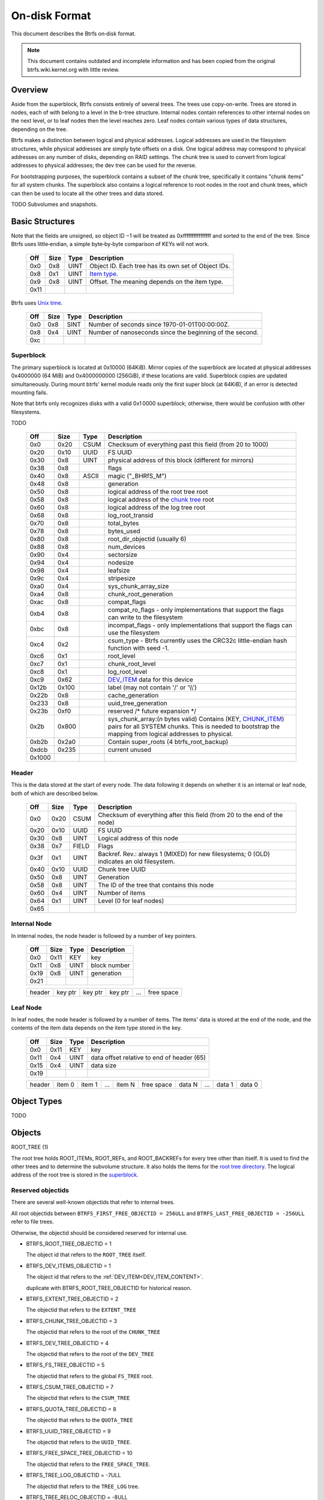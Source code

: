 On-disk Format
==============

This document describes the Btrfs on‐disk format.

.. note::

   This document contains outdated and incomplete information and has been
   copied from the original btrfs.wiki.kernel.org with little review.

Overview
~~~~~~~~

Aside from the superblock, Btrfs consists entirely of several trees. The trees
use copy-on-write.  Trees are stored in nodes, each of with belong to a level
in the b-tree structure. Internal nodes contain references to other internal
nodes on the next level, or to leaf nodes then the level reaches zero. Leaf
nodes contain various types of data structures, depending on the tree.

Btrfs makes a distinction between logical and physical addresses. Logical
addresses are used in the filesystem structures, while physical addresses are
simply byte offsets on a disk. One logical address may correspond to physical
addresses on any number of disks, depending on RAID settings. The chunk tree is
used to convert from logical addresses to physical addresses; the dev tree can
be used for the reverse.

For bootstrapping purposes, the superblock contains a subset of the chunk tree,
specifically it contains "chunk items" for all system chunks. The superblock
also contains a logical reference to root nodes in the root and chunk trees,
which can then be used to locate all the other trees and data stored.

TODO Subvolumes and snapshots.


Basic Structures
~~~~~~~~~~~~~~~~

Note that the fields are unsigned, so object ID −1 will be treated as
0xffffffffffffffff and sorted to the end of the tree. Since Btrfs uses
little‐endian, a simple byte‐by‐byte comparison of KEYs will not work.


   ====  ==== ==== ===================================================
   Off   Size Type Description
   ====  ==== ==== ===================================================
   0x0   0x8  UINT Object ID. Each tree has its own set of Object IDs.
   0x8   0x1  UINT `Item type <#Item_Types>`__.
   0x9   0x8  UINT Offset. The meaning depends on the item type.
   0x11
   ====  ==== ==== ===================================================

Btrfs uses `Unix time <http://en.wikipedia.org/wiki/Unix_time>`__.


   === ==== ==== ========================================================
   Off Size Type Description
   === ==== ==== ========================================================
   0x0 0x8  SINT Number of seconds since 1970-01-01T00:00:00Z.
   0x8 0x4  UINT Number of nanoseconds since the beginning of the second.
   0xc
   === ==== ==== ========================================================

Superblock
^^^^^^^^^^

The primary superblock is located at 0x10000 (64KiB). Mirror copies of the
superblock are located at physical addresses 0x4000000 (64 MiB) and
0x4000000000 (256GiB), if these locations are valid. Superblock copies are
updated simultaneously.  During mount btrfs' kernel module reads only the first
super block (at 64KiB), if an error is detected mounting fails.

Note that btrfs only recognizes disks with a valid 0x1 0000 superblock;
otherwise, there would be confusion with other filesystems.

TODO


   +--------+-------+-------+-------------------------------------------------------------------------+
   | Off    | Size  | Type  | Description                                                             |
   +========+=======+=======+=========================================================================+
   | 0x0    | 0x20  | CSUM  | Checksum of everything past this field (from 20 to 1000)                |
   +--------+-------+-------+-------------------------------------------------------------------------+
   | 0x20   | 0x10  | UUID  | FS UUID                                                                 |
   +--------+-------+-------+-------------------------------------------------------------------------+
   | 0x30   | 0x8   | UINT  | physical address of this block (different for mirrors)                  |
   +--------+-------+-------+-------------------------------------------------------------------------+
   | 0x38   | 0x8   |       | flags                                                                   |
   +--------+-------+-------+-------------------------------------------------------------------------+
   | 0x40   | 0x8   | ASCII | magic ("_BHRfS_M")                                                      |
   +--------+-------+-------+-------------------------------------------------------------------------+
   | 0x48   | 0x8   |       | generation                                                              |
   +--------+-------+-------+-------------------------------------------------------------------------+
   | 0x50   | 0x8   |       | logical address of the root tree root                                   |
   +--------+-------+-------+-------------------------------------------------------------------------+
   | 0x58   | 0x8   |       | logical address of the `chunk tree <#Chunk_tree_.283.29>`__ root        |
   +--------+-------+-------+-------------------------------------------------------------------------+
   | 0x60   | 0x8   |       | logical address of the log tree root                                    |
   +--------+-------+-------+-------------------------------------------------------------------------+
   | 0x68   | 0x8   |       | log_root_transid                                                        |
   +--------+-------+-------+-------------------------------------------------------------------------+
   | 0x70   | 0x8   |       | total_bytes                                                             |
   +--------+-------+-------+-------------------------------------------------------------------------+
   | 0x78   | 0x8   |       | bytes_used                                                              |
   +--------+-------+-------+-------------------------------------------------------------------------+
   | 0x80   | 0x8   |       | root_dir_objectid (usually 6)                                           |
   +--------+-------+-------+-------------------------------------------------------------------------+
   | 0x88   | 0x8   |       | num_devices                                                             |
   +--------+-------+-------+-------------------------------------------------------------------------+
   | 0x90   | 0x4   |       | sectorsize                                                              |
   +--------+-------+-------+-------------------------------------------------------------------------+
   | 0x94   | 0x4   |       | nodesize                                                                |
   +--------+-------+-------+-------------------------------------------------------------------------+
   | 0x98   | 0x4   |       | leafsize                                                                |
   +--------+-------+-------+-------------------------------------------------------------------------+
   | 0x9c   | 0x4   |       | stripesize                                                              |
   +--------+-------+-------+-------------------------------------------------------------------------+
   | 0xa0   | 0x4   |       | sys_chunk_array_size                                                    |
   +--------+-------+-------+-------------------------------------------------------------------------+
   | 0xa4   | 0x8   |       | chunk_root_generation                                                   |
   +--------+-------+-------+-------------------------------------------------------------------------+
   | 0xac   | 0x8   |       | compat_flags                                                            |
   +--------+-------+-------+-------------------------------------------------------------------------+
   | 0xb4   | 0x8   |       | compat_ro_flags - only implementations that support the flags can write |
   |        |       |       | to the filesystem                                                       |
   +--------+-------+-------+-------------------------------------------------------------------------+
   | 0xbc   | 0x8   |       | incompat_flags - only implementations that support the flags can use    |
   |        |       |       | the filesystem                                                          |
   +--------+-------+-------+-------------------------------------------------------------------------+
   | 0xc4   | 0x2   |       | csum_type - Btrfs currently uses the CRC32c little-endian hash function |
   |        |       |       | with seed -1.                                                           |
   +--------+-------+-------+-------------------------------------------------------------------------+
   | 0xc6   | 0x1   |       | root_level                                                              |
   +--------+-------+-------+-------------------------------------------------------------------------+
   | 0xc7   | 0x1   |       | chunk_root_level                                                        |
   +--------+-------+-------+-------------------------------------------------------------------------+
   | 0xc8   | 0x1   |       | log_root_level                                                          |
   +--------+-------+-------+-------------------------------------------------------------------------+
   | 0xc9   | 0x62  |       | `DEV_ITEM <#DEV_ITEM_.28d8.29>`__ data for this device                  |
   +--------+-------+-------+-------------------------------------------------------------------------+
   | 0x12b  | 0x100 |       | label (may not contain '/' or '\\\\')                                   |
   +--------+-------+-------+-------------------------------------------------------------------------+
   | 0x22b  | 0x8   |       | cache_generation                                                        |
   +--------+-------+-------+-------------------------------------------------------------------------+
   | 0x233  | 0x8   |       | uuid_tree_generation                                                    |
   +--------+-------+-------+-------------------------------------------------------------------------+
   | 0x23b  | 0xf0  |       | reserved /\* future expansion \*/                                       |
   +--------+-------+-------+-------------------------------------------------------------------------+
   | 0x2b   | 0x800 |       | sys_chunk_array:(*n* bytes valid) Contains (KEY,                        |
   |        |       |       | `CHUNK_ITEM <#CHUNK_ITEM_.28e4.29>`__) pairs for all SYSTEM chunks.     |
   |        |       |       | This is needed to bootstrap the mapping from logical addresses to       |
   |        |       |       | physical.                                                               |
   +--------+-------+-------+-------------------------------------------------------------------------+
   | 0xb2b  | 0x2a0 |       | Contain super_roots (4 btrfs_root_backup)                               |
   +--------+-------+-------+-------------------------------------------------------------------------+
   | 0xdcb  | 0x235 |       | current unused                                                          |
   +--------+-------+-------+-------------------------------------------------------------------------+
   | 0x1000 |       |       |                                                                         |
   +--------+-------+-------+-------------------------------------------------------------------------+

Header
^^^^^^

This is the data stored at the start of every node. The data following it
depends on whether it is an internal or leaf node, both of which are described
below.


   +-------+------+-------+--------------------------------------------------------------------------+
   | Off   | Size | Type  | Description                                                              |
   +=======+======+=======+==========================================================================+
   | 0x0   | 0x20 | CSUM  | Checksum of everything after this field (from 20 to the end of the node) |
   +-------+------+-------+--------------------------------------------------------------------------+
   | 0x20  | 0x10 | UUID  | FS UUID                                                                  |
   +-------+------+-------+--------------------------------------------------------------------------+
   | 0x30  | 0x8  | UINT  | Logical address of this node                                             |
   +-------+------+-------+--------------------------------------------------------------------------+
   | 0x38  | 0x7  | FIELD | Flags                                                                    |
   +-------+------+-------+--------------------------------------------------------------------------+
   | 0x3f  | 0x1  | UINT  | Backref. Rev.: always 1 (MIXED) for new filesystems; 0 (OLD) indicates   |
   |       |      |       | an old filesystem.                                                       |
   +-------+------+-------+--------------------------------------------------------------------------+
   | 0x40  | 0x10 | UUID  | Chunk tree UUID                                                          |
   +-------+------+-------+--------------------------------------------------------------------------+
   | 0x50  | 0x8  | UINT  | Generation                                                               |
   +-------+------+-------+--------------------------------------------------------------------------+
   | 0x58  | 0x8  | UINT  | The ID of the tree that contains this node                               |
   +-------+------+-------+--------------------------------------------------------------------------+
   | 0x60  | 0x4  | UINT  | Number of items                                                          |
   +-------+------+-------+--------------------------------------------------------------------------+
   | 0x64  | 0x1  | UINT  | Level (0 for leaf nodes)                                                 |
   +-------+------+-------+--------------------------------------------------------------------------+
   | 0x65  |      |       |                                                                          |
   +-------+------+-------+--------------------------------------------------------------------------+


Internal Node
^^^^^^^^^^^^^

In internal nodes, the node header is followed by a number of key pointers.


   ===== ==== ==== ============
   Off   Size Type Description
   ===== ==== ==== ============
   0x0   0x11 KEY  key
   0x11  0x8  UINT block number
   0x19  0x8  UINT generation
   0x21
   ===== ==== ==== ============


   ====== ======= ======= ======= === ==========
   header key ptr key ptr key ptr ... free space
   ====== ======= ======= ======= === ==========


Leaf Node
^^^^^^^^^

In leaf nodes, the node header is followed by a number of items. The items'
data is stored at the end of the node, and the contents of the item data
depends on the item type stored in the key.


   ===== ==== ==== ==========================================
   Off   Size Type Description
   ===== ==== ==== ==========================================
   0x0   0x11 KEY  key
   0x11  0x4  UINT data offset relative to end of header (65)
   0x15  0x4  UINT data size
   0x19
   ===== ==== ==== ==========================================


   ====== ====== ====== === ====== ========== ====== === ====== ======
   header item 0 item 1 ... item N free space data N ... data 1 data 0
   ====== ====== ====== === ====== ========== ====== === ====== ======


Object Types
~~~~~~~~~~~~

TODO

Objects
~~~~~~~

ROOT_TREE (1)

The root tree holds ROOT_ITEMs, ROOT_REFs, and ROOT_BACKREFs for every tree other than itself. It is
used to find the other trees and to determine the subvolume structure. It also holds the items for
the `root tree directory <#Root_tree_directory>`__. The logical address of the root tree is stored
in the `superblock <#Superblock>`__.


Reserved objectids
^^^^^^^^^^^^^^^^^^

There are several well-known objectids that refer to internal trees.

All root objectids between
``BTRFS_FIRST_FREE_OBJECTID = 256ULL`` and
``BTRFS_LAST_FREE_OBJECTID = -256ULL`` refer to file trees.

Otherwise, the objectid should be considered reserved for internal use.

-  BTRFS_ROOT_TREE_OBJECTID = 1

   The object id that refers to the ``ROOT_TREE`` itself.

-  BTRFS_DEV_ITEMS_OBJECTID = 1
  
   The object id that refers to the :ref:`DEV_ITEM<DEV_ITEM_CONTENT>`.

   duplicate with BTRFS_ROOT_TREE_OBJECTID for historical reason.

-  BTRFS_EXTENT_TREE_OBJECTID = 2

   The objectid that refers to the ``EXTENT_TREE``

-  BTRFS_CHUNK_TREE_OBJECTID = 3

   The objectid that refers to the root of the ``CHUNK_TREE``

-  BTRFS_DEV_TREE_OBJECTID = 4

   The objectid that refers to the root of the ``DEV_TREE``

-  BTRFS_FS_TREE_OBJECTID = 5

   The objectid that refers to the global ``FS_TREE`` root.

-  BTRFS_CSUM_TREE_OBJECTID = 7

   The objectid that refers to the ``CSUM_TREE``

-  BTRFS_QUOTA_TREE_OBJECTID = 8

   The objectid that refers to the ``QUOTA_TREE``

-  BTRFS_UUID_TREE_OBJECTID = 9

   The objectid that refers to the ``UUID_TREE``.

-  BTRFS_FREE_SPACE_TREE_OBJECTID = 10

   The objectid that refers to the ``FREE_SPACE_TREE``.

-  BTRFS_TREE_LOG_OBJECTID = -7ULL

   The objectid that refers to the ``TREE_LOG`` tree.

-  BTRFS_TREE_RELOC_OBJECTID = -8ULL

   The objectid that refers to the ``TREE_RELOC`` tree.

-  BTRFS_DATA_RELOC_TREE_OBJECTID = -9ULL

   The objectid that refers to the ``DATA_RELOC`` tree.

The following are well-known objectids within the ``ROOT_TREE`` that do not
refer to other trees.

-  BTRFS_ROOT_TREE_DIR_OBJECTID = 6

   The objectid that refers to the directory within the root tree. If it
   exists, it will have the usual items used to implement a directory
   associated with it.  There will only be a single entry called ``default``
   that points to a key to be used as the root directory on the file system
   instead of the ``FS_TREE``.

-  BTRFS_ORPHAN_OBJECTID = -5ULL

   The objectid used for orphan root tracking.

Developer note: If implementing a feature that requires a new objectid in the
reserved range, you must reserve the objectid via the mailing list before
posting your code for general use. This is a disk format change.

Orphans

Removing a root is a multi-step process that may involve many transactions.
References to every extent used by the tree must be decremented and, if they
hit zero, the extents must be released. It is possible that the system crashes,
loses power, or otherwise encounters an error during root removal. Without
additional information, the file system could ultimately contain partially
removed roots, which would make it inconsistent. When a root is removed, it
performs several small operations in a single transaction in preparation for
removal. This process should be familiar to those with an understanding of how
orphans work when an inode is unlinked on any UNIX-style file system.

#. Unlink the root from the directory that contains it.
#. Initialize the ``drop_progress`` and
   ``drop_level`` fields and set the
   ``refs`` field to ``0`` in the
   ``ROOT_ITEM``.
#. If an orphan key for this root has not already been inserted into the tree, insert one.
#. Remove the UUID entries for this root and any associated received root from the
   ``UUID_TREE``.

Ultimately, the cleaner thread handles the reference count adjustments and,
once that is complete, the root has been successfully removed and it removes
the orphan key for that root. As the cleaner progresses, the ``drop_progress``
and ``drop_level`` fields are updated to reflect the most recently processed
item.

This process may be interrupted at any time and it must be recoverable. The
orphan key is how btrfs avoids inconsistencies when that occurs. The orphan key
is located in the ``ROOT_TREE`` and is of the following form.

+-----------------------------------+
| struct btrfs_key                  |
+===================================+
| ``objectid``                      |
+-----------------------------------+
| ``BTRFS_ORPHAN_OBJECTID [-5ULL]`` |
+-----------------------------------+

-  There is no item body associated with this key. All required information is
   contained within the key itself and the ``ROOT_ITEM`` associated with the
   objectid contained in ``offset``

When the file system is mounted again after failure, the ``ROOT_TREE`` is
searched for all orphan keys and the process is resumed for each one using the
``drop_progress`` and ``drop_level`` fields in the ``ROOT_ITEM``.

EXTENT tree (2)
^^^^^^^^^^^^^^^

TODO

-  Holds EXTENT_ITEMs, BLOCK_GROUP_ITEMs
-  Pointed to by ROOT


EMPTY_SUBVOL dir (2)
^^^^^^^^^^^^^^^^^^^^

TODO

CHUNK_TREE (3)
^^^^^^^^^^^^^^

The chunk tree holds all DEV_ITEMs and CHUNK_ITEMs, making it possible to
determine the device(s) and physical address(es) corresponding to a given
logical address. It is therefore crucial for access to the contents of the
filesystem.

The chunk tree resides entirely in SYSTEM block groups, and will therefore be
accessible from the CHUNK_ITEM array in the Superblock. It also has an entry in
the ROOT tree.


Reserved objectids
^^^^^^^^^^^^^^^^^^

-  BTRFS_FIRST_CHUNK_TREE_OBJECTID = 256

   This objectid indicates the first available objectid in this ``CHUNK_TREE``. In practice, it is
   the only objectid used in the tree. The ``offset`` field of the key is the only component used to
   distinguish separate ```CHUNK_ITEM`` <#CHUNK_ITEM>`__ items.


Dev tree (4)
^^^^^^^^^^^^

The dev tree holds all DEV_EXTENTs, making it possible to determine the logical
address corresponding to a given physical address. This is necessary when
shrinking or removing devices. The dev tree has an entry in the root tree.


FS_TREE (5)
^^^^^^^^^^^

TODO

-  Holds ``INODE_ITEM``,
   ``INODE_REF``,
   ``DIR_ITEM``, DIR_INDEXen, XATTR_ITEMs,
   ``EXTENT_DATA`` for a filesystem
-  Pointed to by ROOT
-  TODO: ".."


Root tree directory
^^^^^^^^^^^^^^^^^^^

The root tree directory is stored in the root tree. It has an INODE_ITEM and a
DIR_ITEM with name "default" pointing to the FS tree. There is also a
corresponding INODE_REF, but no DIR_INDEX. The objectid of the root tree
directory is stored in the superblock, but is currently always 6.


Checksum tree (7)
^^^^^^^^^^^^^^^^^

The checksum tree contains all the EXTENT_CSUMs. It has an entry in the root
tree.


ORPHAN (-5)
^^^^^^^^^^^

TODO


TREE_LOG (-6)
^^^^^^^^^^^^^

TODO


TREE_LOG_FIXUP (-7)
^^^^^^^^^^^^^^^^^^^

TODO


TREE_RELOC (-8)
^^^^^^^^^^^^^^^

TODO

-  Just a copy of another tree


DATA_RELOC tree (-9)
^^^^^^^^^^^^^^^^^^^^

TODO

-  Holds 100 INODE_ITEM 0
-  Holds 100 INODE_REF 100 0:'..'
-  Pointed to by ROOT


EXTENT_CSUM (-a)
^^^^^^^^^^^^^^^^

TODO


MULTIPLE_OBJECTIDS (-100)
^^^^^^^^^^^^^^^^^^^^^^^^^

TODO


Item Types
~~~~~~~~~~


INODE_ITEM (01)
^^^^^^^^^^^^^^^

Location
''''''''

``INODE_ITEM`` items are located primarily in file trees but are also found in the
ROOT_TREE to implement the free space cache (v1).

Usage
'''''

+---------------------------------+
| struct btrfs_key                |
+=================================+
| objectid                        |
+---------------------------------+
| objectid (Used as inode number) |
+---------------------------------+

Description
'''''''''''

Contains the stat information for an inode; see stat(2).


Item Contents
'''''''''''''

``INODE_ITEM`` items contain a single ``btrfs_inode_item`` structure.


INODE_REF (0c)
^^^^^^^^^^^^^^

(inode_id, directory_id) TODO

From an inode to a name in a directory.

======= ==== ===== ======================
Off     Size Type  Description
======= ==== ===== ======================
0x0     0x8  UINT  index in the directory
0x8     0x2  UINT  (*n*)
a       *n*  ASCII name in the directory
a+\ *n*
======= ==== ===== ======================

This structure can be repeated...?


INODE_EXTREF (0d)
^^^^^^^^^^^^^^^^^

(inode_id, hash of name [using directory object ID as seed]) TODO

From an inode to a name in a directory. Used if the regarding INODE_REF array
ran out of space.  *This item requires the EXTENDED_IREF feature.*

========== ==== ===== ======================
Off        Size Type  Description
========== ==== ===== ======================
0x0        0x8  UINT  directory object ID
0x8        0x8  UINT  index in the directory
0x10       0x2  UINT  (*n*)
0x12       *n*  ASCII name in the directory
0x12+\ *n*
========== ==== ===== ======================

This structure can be repeated...?

XATTR_ITEM (18)
^^^^^^^^^^^^^^^

Location
''''''''

``XATTR_ITEM`` items are only located in file trees.


Usage
'''''

+------------------------------+
| ``struct btrfs_key``         |
+==============================+
| objectid                     |
+------------------------------+
| ``objectid of owning inode`` |
+------------------------------+


Description
'''''''''''

``XATTR_ITEM`` items contain extended attributes. Each name is hashed using the
name hash and that value is used in the key for locating the entry quickly.
Each ``XATTR_ITEM`` item contains one or more extended attributes with names
represented by the same hash. All extended attributes that share the same name
hash must fit in a single leaf.


Item Contents
'''''''''''''

``XATTR_ITEM`` items consist of a series of one or more extended attribute
entries with names that share a hash value. Each entry consists of a
``btrfs_dir_item`` structure immediately followed by the name and the attribute
data. The length of each name is contained in ``btrfs_dir_item.name_len``.  The
data payload begins immediately after the name. The data payload length is
contained in ``btrfs_dir_item.data_len`` ``btrfs_dir_item.data_len.location``
is unused and must be zeroed. ``btrfs_dir_item.type`` contains a shorthand
value referring to the type of item to which an entry refers it must always be
be ``BTRFS_FT_XATTR`` when used to describe an extended attribute.

When there is more than one entry for a single hash value, the offset of each
entry must be calculating using the lengths of the preceding entries including
names and data.

For more details, please see: ``struct btrfs_dir_item`` and ```DIR_ITEM``.


VERITY_DESC (24)
^^^^^^^^^^^^^^^^


Location
''''''''

``VERITY_DESC`` items are located in the FS_TREE. TODO


VERITY_MERKLE (25)
^^^^^^^^^^^^^^^^^^


Location
''''''''

``VERITY_MERKLE`` items are located in the FS_TREE. TODO


ORPHAN_ITEM (30)
^^^^^^^^^^^^^^^^

(-5, objid of orphan inode) TODO

``   Empty.``


DIR_LOG_ITEM (3c)
^^^^^^^^^^^^^^^^^

(directory_id, first offset) TODO

| ``   The log is considered authoritative for ([first offset, end offset)]``
| ``    0  8 UINT   end offset``


DIR_LOG_INDEX (48)
^^^^^^^^^^^^^^^^^^

(directory_id, first offset) TODO

``   Same as DIR_LOG_ITEM.``


DIR_ITEM (54)
^^^^^^^^^^^^^

Location
''''''''

``DIR_ITEM`` items are only located in file trees.


Usage
'''''

+------------------------------+
| ``struct btrfs_key``         |
+==============================+
| objectid                     |
+------------------------------+
| ``objectid of owning inode`` |
+------------------------------+


Description
'''''''''''

``DIR_ITEM`` items contain directory entries. Each name is hashed using the
name hash and that value is used in the key for locating the entry quickly.
Each ``DIR_ITEM`` item contains one or more directory entries with names
represented by the same hash. All directory entries that share the same name
hash must fit in a single leaf.


Item Contents
'''''''''''''

``DIR_ITEM`` items consist of a series of one or more directory entries with
names that share a hash value. Each entry consists of a ``btrfs_dir_item``
structure immediately followed by the name. The length of each name is
contained in ``btrfs_dir_item.name_len``. The location of the item to which
this entry refers is contained in ``btrfs_dir_item.location`` and must refer to
a valid item in the same file tree.  ``btrfs_dir_item.type`` contains a
shorthand value referring to the type of item to which an entry refers. It will
never be ``BTRFS_FT_XATTR`` when used in a standard directory.
``btrfs_dir_item.data_len`` is unused and must be ``0``.

When there is more than one entry for a single hash value, the offset of each
entry must be calculating using the lengths of the preceding entries including
names.

For more details, please see: ``struct btrfs_dir_item``.


DIR_INDEX (60)
^^^^^^^^^^^^^^

(parent objectid, 60, index in parent)

Allows looking up an item in a directory by index. Indices start at 2 (because
of "." and ".."); removed files can cause "holes" in the index space.
DIR_INDEXen have the same contents as DIR_ITEM, but may contain only one entry.


EXTENT_DATA (6c)
^^^^^^^^^^^^^^^^

(inode id, 6c, offset in file) TODO

The contents of a file.

===== ==== ==== ======================================
Off   Size Type Description
===== ==== ==== ======================================
0x0   0x8  UINT generation
0x8   0x8  UINT (*n*) size of decoded extent
0x10  0x1  UINT compression (0=none, 1=zlib, 2=LZO)
0x11  0x1  UINT encryption (0=none)
0x12  0x2  UINT other encoding (0=none)
0x14  0x1  UINT type (0=inline, 1=regular, 2=prealloc)
0x15
===== ==== ==== ======================================

If the extent is inline, the remaining item bytes are the data bytes (*n* bytes
in case no compression/encryption/other encoding is used).

Otherwise, the structure continues:

+-------+------+------+---------------------------------------------------------------------------+
| Off   | Size | Type | Description                                                               |
+=======+======+======+===========================================================================+
| 0x15  | 0x8  | UINT | (*ea*) logical address of extent. If this is zero, the extent is sparse   |
|       |      |      | and consists of all zeroes.                                               |
+-------+------+------+---------------------------------------------------------------------------+
| 0x1d  | 0x8  | UINT | (*es*) size of extent                                                     |
+-------+------+------+---------------------------------------------------------------------------+
| 0x25  | 0x8  | UINT | (*o*) offset within the extent                                            |
+-------+------+------+---------------------------------------------------------------------------+
| 0x2d  | 0x8  | UINT | (*s*) logical number of bytes in file                                     |
+-------+------+------+---------------------------------------------------------------------------+
| 0x35  |      |      |                                                                           |
+-------+------+------+---------------------------------------------------------------------------+

*ea* and *es* must exactly match an EXTENT_ITEM. If the *es* bytes of data at
logical address *ea* are decoded, *n* bytes will result. The file's data
contains the *s* bytes at offset *o* within the decoded bytes. In the simplest,
uncompressed case, *o*\ =0 and *n*\ =\ *es*\ =\ *s*, so the file's data simply
contains the *n* bytes at logical address *ea*.


EXTENT_CSUM (80)
^^^^^^^^^^^^^^^^

(-a, logical address?) TODO

| ``   Contains one or more checksums of the type in the superblock for adjacent``
| ``   blocks starting at logical address (blocksize).``


ROOT_ITEM (84)
^^^^^^^^^^^^^^

Location
''''''''

``ROOT_ITEM`` items are only located in the `ROOT_TREE <#ROOT_TREE>`__.


Usage
'''''

+----------------------------------------------------------+
| ``struct btrfs_key``                                     |
+==========================================================+
| objectid                                                 |
+----------------------------------------------------------+
| ``objectid of root (TODO: document reserved objectids)`` |
+----------------------------------------------------------+


Description
'''''''''''

A fundamental component of btrfs is the btree. ``ROOT_ITEM`` items define the
location and parameters of the root of a btree.


Item Contents
'''''''''''''

``ROOT_ITEM`` items contain a single ``btrfs_root_item`` structure.


ROOT_BACKREF (90)
^^^^^^^^^^^^^^^^^

(subtree id, 90, tree id) TODO

Same content as `ROOT_REF <#ROOT_REF_.289c.29>`__.


ROOT_REF (9c)
^^^^^^^^^^^^^


Location
''''''''

``ROOT_REF`` items are only located in the ```ROOT_TREE`` <#ROOT_TREE>`__.

(tree id, subtree id) TODO

| ``    0  8 UINT   ID of directory in [tree id] that contains the subtree``
| ``    8  8 UINT   Sequence (index in tree) (even, starting at 2?)``
| ``   10  2 UINT   (n)``
| ``   12  n ASCII  name``


EXTENT_ITEM (a8)
^^^^^^^^^^^^^^^^

Location
''''''''

``EXTENT_ITEM`` items are only located in the ```EXTENT_TREE`` <#EXTENT_TREE>`__.


Usage
'''''

+-------------------------------------+
| ``struct btrfs_key``                |
+=====================================+
| objectid                            |
+-------------------------------------+
| ``byte offset for start of extent`` |
+-------------------------------------+


Description
'''''''''''

``EXTENT_ITEM`` items describe the space allocated for metadata tree nodes and
leafs as well as data extents. The space is allocated from block groups that
define the appropriate regions. In addition to functioning as basic allocation
records, ``EXTENT_ITEM`` items also contain back references that can be used to
repair the file system or resolve extent ownership back to a set of one or more
file trees. Although ``EXTENT_ITEM`` items can be used to describe both
``DATA`` and ``TREE_BLOCK`` extents, newer file systems with the skinny
metadata feature enabled at mkfs time use METADATA_ITEM  items to represent
metadata instead.


Item Contents
'''''''''''''

``EXTENT_ITEM`` items begin with the ```btrfs_extent_item``
<Data_Structures#btrfs_extent_item>`__ structure and are followed by records
that are defined by the ``flags`` field in that structure.


METADATA_ITEM (a9)
^^^^^^^^^^^^^^^^^^

Location
''''''''

``METADATA_ITEM`` items are only located in the ``EXTENT_TREE``.


Usage
'''''

+-------------------------------------+
| ``struct btrfs_key``                |
+=====================================+
| objectid                            |
+-------------------------------------+
| ``byte offset for start of extent`` |
+-------------------------------------+


Description
'''''''''''

``METADATA_ITEM`` items describe the space allocated for metadata tree nodes
and leafs. The space is allocated from block groups that define metadata
regions. In addition to functioning as basic allocation records,
``METADATA_ITEM`` items also contain back references that can be used to repair
the file system or resolve extent ownership back to a set of one or more file
trees.


Item Contents
'''''''''''''

``METADATA_ITEM`` items begin with the ``btrfs_extent_item`` structure and are
followed by records that are defined by the ``flags`` field in that structure.


TREE_BLOCK_REF (b0)
^^^^^^^^^^^^^^^^^^^

(logical address, b0, root object id) TODO

``    0   8 UINT   offset (the object ID of the tree)``


EXTENT_DATA_REF (b2)
^^^^^^^^^^^^^^^^^^^^

(logical address, b2, hash of first three fields) TODO

===== ==== ==== =======================================
Off   Size Type Description
===== ==== ==== =======================================
0x0   0x8  UINT root objectid (id of tree contained in)
0x8   0x8  UINT object id (owner)
0x10  0x8  UINT offset (in the file data)
0x18  0x4  UINT count (always 1?)
===== ==== ==== =======================================

EXTENT_REF_V0 (b4)
^^^^^^^^^^^^^^^^^^

TODO


SHARED_BLOCK_REF (b6)
^^^^^^^^^^^^^^^^^^^^^

(logical address, b6, parent) TODO

===== ==== ==== ===========
Off   Size Type Description
===== ==== ==== ===========
0x0   0x8  UINT offset
0x8
===== ==== ==== ===========


SHARED_DATA_REF (b8)
^^^^^^^^^^^^^^^^^^^^

(logical address, b8, parent) TODO

===== ==== ==== =================
Off   Size Type Description
===== ==== ==== =================
0x0   0x8  UINT offset
0x8   0x4  UINT count (always 1?)
0xc
===== ==== ==== =================


BLOCK_GROUP_ITEM (c0)
^^^^^^^^^^^^^^^^^^^^^


Location
''''''''

``BLOCK_GROUP_ITEM`` items are only found in the ``EXTENT_TREE``.


Usage
'''''

+---------------------------------------------------------------------------------+
| ``struct btrfs_key``                                                            |
+=================================================================================+
| objectid                                                                        |
+---------------------------------------------------------------------------------+
| Starting offset in the space defined by the ```EXTENT_TREE`` <#EXTENT_TREE>`__. |
+---------------------------------------------------------------------------------+


Description
'''''''''''

While the ``EXTENT_TREE`` defines the address space used for extent allocations
for the entire file system, block groups allocate and define the parameters
within that space. Every ``EXTENT_ITEM`` or ``METADATA_ITEM`` that describes an
extent in use by the file system is apportioned from allocated block groups.
Each block group can represent space used for ``SYSTEM`` objects (e.g. the
``CHUNK_TREE`` and primary super block), ``METADATA`` trees and items, or
``DATA`` extents. It is possible to combine ``METADATA`` and ``DATA``
allocations within a single block group, though it is not recommended.  This
mixed allocation policy is typically only seen on file systems smaller than
approximately 10 GiB in size.


Item Contents
'''''''''''''

``BTRFS_BLOCK_GROUP`` items contain a single
``struct btrfs_block_group_item``.


DEV_EXTENT (cc)
^^^^^^^^^^^^^^^

(device id, cc, physical address) TODO

Maps from physical address to logical.

===== ==== ===== =======================
Off   Size Type  Description
===== ==== ===== =======================
0x0   0x8  UINT  chunk tree (always 3)
0x8   0x8  OBJID chunk oid (always 256?)
0x10  0x8  UINT  logical address
0x18  0x8  UINT  size in bytes
0x20  0x10 UUID  chunk tree UUID
0x30
===== ==== ===== =======================

.. _DEV_ITEM_CONTENT:

DEV_ITEM (0xd8)
^^^^^^^^^^^^^^^

Key format: (1,0xd8,device id)

Contains information about one device.

===== ==== ==== ==============================
Off   Size Type Description
===== ==== ==== ==============================
0x0   0x8  UINT device id
0x8   0x8  UINT number of bytes
0x10  0x8  UINT number of bytes used
0x18  0x4  UINT optimal I/O align
0x1c  0x4  UINT optimal I/O width
0x20  0x4  UINT minimal I/O size (sector size)
0x24  0x8  UINT type
0x2c  0x8  UINT generation
0x34  0x8  UINT start offset
0x3c  0x4  UINT dev group
0x40  0x1  UINT seek speed
0x41  0x1  UINT bandwidth
0x42  0x10 UUID device UUID
0x52  0x10 UUID FS UUID
0x62
===== ==== ==== ==============================


CHUNK_ITEM (e4)
^^^^^^^^^^^^^^^

(100, logical address) TODO

| ``   Maps logical address to physical.``
| ``    0  8 UINT   size of chunk (bytes)``
| ``    8  8 OBJID  root referencing this chunk (2)``
| ``   10  8 UINT   stripe length``
| ``   18  8 UINT   type (same as flags for block group?)``
| ``   20  4 UINT   optimal io alignment``
| ``   24  4 UINT   optimal io width``
| ``   28  4 UINT   minimal io size (sector size)``
| ``   2c  2 UINT   number of stripes``
| ``   2e  2 UINT   sub stripes``
| ``   30``
| ``   Stripes follow (for each number of stripes):``
| ``    0  8 OBJID  device id``
| ``    8  8 UINT   offset``
| ``   10 10 UUID   device UUID``
| ``   20``


STRING_ITEM (fd)
^^^^^^^^^^^^^^^^

(anything, 0)

Contains a string; used for testing only.
